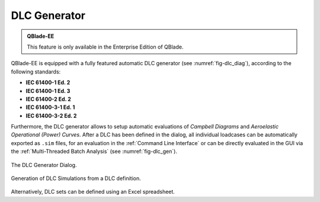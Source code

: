 DLC Generator
*************

.. admonition:: QBlade-EE

   This feature is only available in the Enterprise Edition of QBlade.
   
QBlade-EE is equipped with a fully featured automatic DLC generator (see :numref:`fig-dlc_diag`), according to the following standards:

* **IEC 61400-1 Ed. 2**
* **IEC 61400-1 Ed. 3**
* **IEC 61400-2 Ed. 2**
* **IEC 61400-3-1 Ed. 1**
* **IEC 61400-3-2 Ed. 2**

Furthermore, the DLC generator allows to setup automatic evaluations of *Campbell Diagrams* and *Aeroelastic Operational (Power) Curves*.
After a DLC has been defined in the dialog, all individual loadcases can be automatically exported as ``.sim`` files, for an evaluation in the :ref:`Command Line Interface` or can be directly evaluated in the GUI via the :ref:`Multi-Threaded Batch Analysis` (see :numref:`fig-dlc_gen`).
   
.. _fig-dlc_diag:
.. figure:: dlc_diag.png
   :align: center
   :alt: The DLC Generator Dialog.

   The DLC Generator Dialog.
   
.. _fig-dlc_gen:
.. figure:: dlc_gen.png
   :align: center
   :alt: Generation of DLC Simulations from a DLC definition.

   Generation of DLC Simulations from a DLC definition.
   
Alternatively, DLC sets can be defined using an Excel spreadsheet.
   
